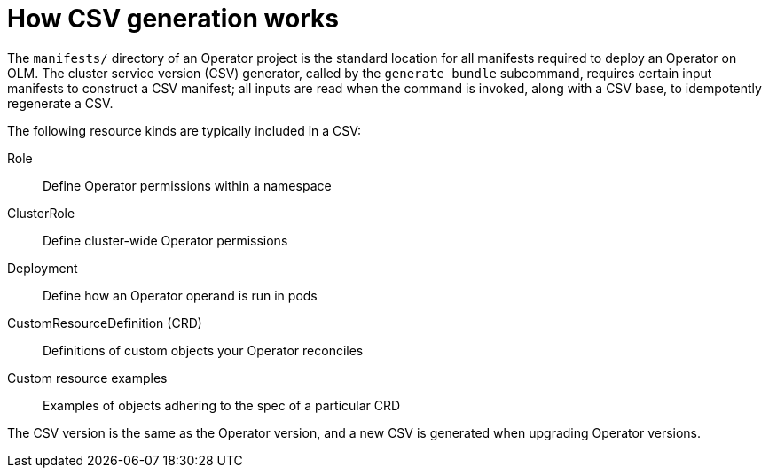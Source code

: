 // Module included in the following assemblies:
//
// * operators/operator_sdk/osdk-generating-csvs.adoc

[id="osdk-how-csv-gen-works_{context}"]
= How CSV generation works

The `manifests/` directory of an Operator project is the standard location for all manifests required to deploy an Operator on OLM. The cluster service version (CSV) generator, called by the `generate bundle` subcommand, requires certain input manifests to construct a CSV manifest; all inputs are read when the command is invoked, along with a CSV base, to idempotently regenerate a CSV.

The following resource kinds are typically included in a CSV:

Role:: Define Operator permissions within a namespace

ClusterRole:: Define cluster-wide Operator permissions

Deployment:: Define how an Operator operand is run in pods

CustomResourceDefinition (CRD):: Definitions of custom objects your Operator reconciles

Custom resource examples:: Examples of objects adhering to the spec of a particular CRD

The CSV version is the same as the Operator version, and a new CSV is generated when upgrading Operator versions.

////
Operator authors may have different versioning requirements for these files and can configure which specific files are included in the `deploy/olm-catalog/csv-config.yaml` file.

[discrete]
[id="osdk-how-csv-gen-works-workflow_{context}"]
== Workflow

Depending on whether an existing CSV is detected, and assuming all configuration defaults are used, the `generate bundle` subcommand either:

- Creates a new CSV, with the same location and naming convention as exists currently, using available data in YAML manifests and source files.

.. The update mechanism checks for an existing CSV in `deploy/`. When one is not found, it creates a `ClusterServiceVersion` object, referred to here as a _cache_, and populates fields easily derived from Operator metadata, such as Kubernetes API `ObjectMeta`.

.. The update mechanism searches `deploy/` for manifests that contain data a CSV uses, such as a `Deployment` resource, and sets the appropriate CSV fields in the cache with this data.

.. After the search completes, every cache field populated is written back to a CSV YAML file.

or:

- Updates an existing CSV at the currently pre-defined location, using available data in YAML manifests and source files.

.. The update mechanism checks for an existing CSV in `deploy/`. When one is found, the CSV YAML file contents are marshaled into a CSV cache.

.. The update mechanism searches `deploy/` for manifests that contain data a CSV uses, such as a `Deployment` resource, and sets the appropriate CSV fields in the cache with this data.

.. After the search completes, every cache field populated is written back to a CSV YAML file.

[NOTE]
====
Individual YAML fields are overwritten and not the entire file, as descriptions and other non-generated parts of a CSV should be preserved.
====
////
